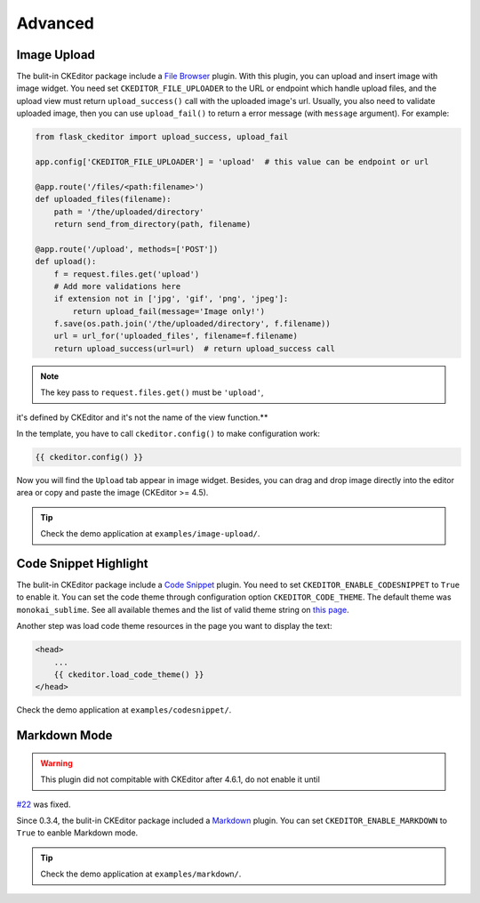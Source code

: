 Advanced
=========


Image Upload
-------------

The bulit-in CKEditor package include a `File
Browser <ckeditor.com/addon/filebrowser>`__ plugin. With this plugin,
you can upload and insert image with image widget. You need set
``CKEDITOR_FILE_UPLOADER`` to the URL or endpoint which handle upload
files, and the upload view must return ``upload_success()`` call with
the uploaded image's url. Usually, you also need to validate uploaded
image, then you can use ``upload_fail()`` to return a error message
(with ``message`` argument). For example:

.. code-block:: python

   from flask_ckeditor import upload_success, upload_fail

   app.config['CKEDITOR_FILE_UPLOADER'] = 'upload'  # this value can be endpoint or url

   @app.route('/files/<path:filename>')
   def uploaded_files(filename):
       path = '/the/uploaded/directory'
       return send_from_directory(path, filename)

   @app.route('/upload', methods=['POST'])
   def upload():
       f = request.files.get('upload')
       # Add more validations here
       if extension not in ['jpg', 'gif', 'png', 'jpeg']:
           return upload_fail(message='Image only!')
       f.save(os.path.join('/the/uploaded/directory', f.filename))
       url = url_for('uploaded_files', filename=f.filename)
       return upload_success(url=url)  # return upload_success call

.. note:: The key pass to ``request.files.get()`` must be ``'upload'``,
it's defined by CKEditor and it's not the name of the view function.**

In the template, you have to call ``ckeditor.config()`` to make configuration work:

.. code-block:: html

    {{ ckeditor.config() }}


Now you will find the ``Upload`` tab appear in image widget. Besides,
you can drag and drop image directly into the editor area or copy and
paste the image (CKEditor >= 4.5).

.. tip:: Check the demo application at ``examples/image-upload/``.

Code Snippet Highlight
------------------------

The bulit-in CKEditor package include a `Code
Snippet <ckeditor.com/addon/codesnippet>`__ plugin. You need to set
``CKEDITOR_ENABLE_CODESNIPPET`` to ``True`` to enable it. You can set
the code theme through configuration option ``CKEDITOR_CODE_THEME``. The
default theme was ``monokai_sublime``. See all available themes and the
list of valid theme string on `this
page <https://sdk.ckeditor.com/samples/codesnippet.html>`__.

Another step was load code theme resources in the page you want to
display the text:

.. code:: html

   <head>
       ...
       {{ ckeditor.load_code_theme() }}
   </head>

Check the demo application at ``examples/codesnippet/``.

Markdown Mode
--------------

.. warning:: This plugin did not compitable with CKEditor after 4.6.1, do not enable it until
`#22 <https://github.com/hectorguo/CKEditor-Markdown-Plugin/issues/22>`_ was fixed.

Since 0.3.4, the bulit-in CKEditor package included a
`Markdown <ckeditor.com/addon/markdown>`__ plugin. You can set
``CKEDITOR_ENABLE_MARKDOWN`` to ``True`` to eanble Markdown mode.

.. tip:: Check the demo application at ``examples/markdown/``.